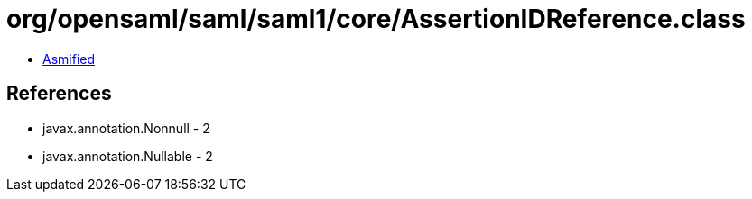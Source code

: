 = org/opensaml/saml/saml1/core/AssertionIDReference.class

 - link:AssertionIDReference-asmified.java[Asmified]

== References

 - javax.annotation.Nonnull - 2
 - javax.annotation.Nullable - 2
